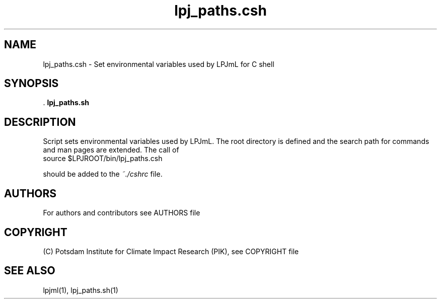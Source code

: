 .TH lpj_paths.csh 1  "version 5.6.21" "USER COMMANDS"
.SH NAME
lpj_paths.csh \- Set environmental variables used by LPJmL for C shell
.SH SYNOPSIS
 .
.B lpj_paths.sh
.SH DESCRIPTION
Script sets environmental variables used by LPJmL. The root directory is defined and the search path for commands and man pages are extended.  The call of
.TI
  source $LPJROOT/bin/lpj_paths.csh

should be added to the \fI~./cshrc \fP file.
 
.SH AUTHORS

For authors and contributors see AUTHORS file

.SH COPYRIGHT

(C) Potsdam Institute for Climate Impact Research (PIK), see COPYRIGHT file

.SH SEE ALSO
lpjml(1), lpj_paths.sh(1)
